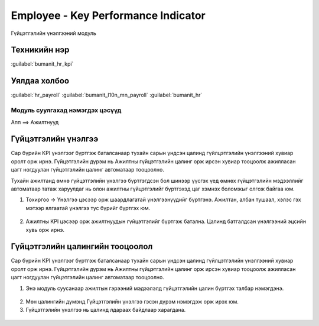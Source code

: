 

Employee - Key Performance Indicator
*****************************************

Гүйцэтгэлийн үнэлгээний модуль


Техникийн нэр
===========================
:guilabel:`bumanit_hr_kpi`


Уялдаа холбоо
===============

:guilabel:`hr_payroll`
:guilabel:`bumanit_l10n_mn_payroll`
:guilabel:`bumanit_hr`


Модуль суулгахад нэмэгдэх цэсүүд
----------------------------------

| Апп ==> Ажилтнууд

.. figure::
    ../../../img/modules/bumanit_hr_kpi/menu_main.png


Гүйцэтгэлийн үнэлгээ
=======================

Сар бүрийн KPI үнэлгээг бүртгэж баталсанаар тухайн сарын үндсэн цалинд гүйлцэтгэлийн үнэлгээний хувиар оролт орж ирнэ. Гүйцэтгэлийн дүрэм нь Ажилтны гүйцэтгэлийн цалинг орж ирсэн хувиар тооцоолж ажилласан цагт ногдуулан гүйцэтгэлийн цалинг автоматаар тооцоолно. 

Тухайн ажилтанд өмнө гүйцэтгэлийн үнэлгээ бүртгэгдсэн бол шинээр үүсгэх үед өмнөх гүйцэтгэлийн мэдээллийг автоматаар татаж харуулдаг нь олон ажилтны гүйцэтгэлийг бүртгэхэд цаг хэмнэх боломжыг олгож байгаа юм.

1. Тохиргоо -> Үнэлгээ цэсээр орж шаардлагатай үнэлгээнүүдийг бүртгэнэ. Ажилтан, албан тушаал, хэлэс гэх мэтээр ялгаатай үнэлгээ тус бүрийг бүртгэх юм.

.. figure::
    ../../../img/modules/bumanit_hr_kpi/frame2.png

2. Ажилтны KPI цэсээр орж ажилтнуудын гүйцэтгэлийг бүртгэж батална. Цалинд батгалдсан үнэлгээний эцсийн хувь орж ирнэ.

.. figure::
    ../../../img/modules/bumanit_hr_kpi/frame3.png


Гүйцэтгэлийн цалингийн тооцоолол
======================================

Сар бүрийн KPI үнэлгээг бүртгэж баталсанаар тухайн сарын үндсэн цалинд гүйлцэтгэлийн үнэлгээний хувиар оролт орж ирнэ. Гүйцэтгэлийн дүрэм нь Ажилтны гүйцэтгэлийн цалинг орж ирсэн хувиар тооцоолж ажилласан цагт ногдуулан гүйцэтгэлийн цалинг автоматаар тооцоолно.

1. Энэ модуль суусанаар ажилтын гэрээний мэдээлэлд гүйцэтгэлийн цалин бүртгэх талбар нэмэгдэнэ.

.. figure::
    ../../../img/modules/bumanit_hr_kpi/frame1.png
    
2. Мөн цалингийн дүмэнд Гүйцэтгэлийн үнэлгээ гэсэн дүрэм нэмэгдэж орж ирэх юм.
3. Гүйцэтгэлийн үнэлгээ нь цалинд лдараах байдлаар харагдана.

.. figure::
    ../../../img/modules/bumanit_hr_kpi/frame4.png

